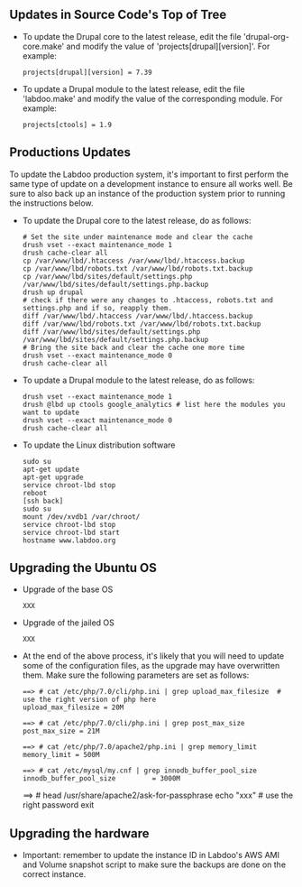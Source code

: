 ** Updates in Source Code's Top of Tree

  - To update the Drupal core to the latest release, edit the file 'drupal-org-core.make' and modify the value of 'projects[drupal][version]'. For example:

    #+BEGIN_EXAMPLE
    projects[drupal][version] = 7.39
    #+END_EXAMPLE

  - To update a Drupal module to the latest release, edit the file 'labdoo.make' and modify the value of the corresponding module. For example:

    #+BEGIN_EXAMPLE
    projects[ctools] = 1.9
    #+END_EXAMPLE

** Productions Updates

  To update the Labdoo production system, it's important to first perform the same type of update on a development instance to ensure all works well. 
  Be sure to also back up an instance of the production system prior to running the instructions below.

  - To update the Drupal core to the latest release, do as follows:

    #+BEGIN_EXAMPLE
    # Set the site under maintenance mode and clear the cache
    drush vset --exact maintenance_mode 1
    drush cache-clear all
    cp /var/www/lbd/.htaccess /var/www/lbd/.htaccess.backup
    cp /var/www/lbd/robots.txt /var/www/lbd/robots.txt.backup
    cp /var/www/lbd/sites/default/settings.php /var/www/lbd/sites/default/settings.php.backup
    drush up drupal
    # check if there were any changes to .htaccess, robots.txt and settings.php and if so, reapply them.
    diff /var/www/lbd/.htaccess /var/www/lbd/.htaccess.backup
    diff /var/www/lbd/robots.txt /var/www/lbd/robots.txt.backup
    diff /var/www/lbd/sites/default/settings.php /var/www/lbd/sites/default/settings.php.backup
    # Bring the site back and clear the cache one more time
    drush vset --exact maintenance_mode 0
    drush cache-clear all 
    #+END_EXAMPLE

  - To update a Drupal module to the latest release, do as follows:

    #+BEGIN_EXAMPLE
    drush vset --exact maintenance_mode 1
    drush @lbd up ctools google_analytics # list here the modules you want to update
    drush vset --exact maintenance_mode 0
    drush cache-clear all
    #+END_EXAMPLE

  - To update the Linux distribution software

    #+BEGIN_EXAMPLE
    sudo su
    apt-get update
    apt-get upgrade
    service chroot-lbd stop
    reboot
    [ssh back]
    sudo su
    mount /dev/xvdb1 /var/chroot/
    service chroot-lbd stop
    service chroot-lbd start
    hostname www.labdoo.org
    #+END_EXAMPLE

** Upgrading the Ubuntu OS

  - Upgrade of the base OS

    #+BEGIN_EXAMPLE
    XXX
    #+END_EXAMPLE

  - Upgrade of the jailed OS

    #+BEGIN_EXAMPLE
    XXX
    #+END_EXAMPLE

  - At the end of the above process, it's likely that you will need to update some of the configuration files, as the upgrade may have overwritten them. Make sure the following parameters are set as follows:

    #+BEGIN_EXAMPLE
    ==> # cat /etc/php/7.0/cli/php.ini | grep upload_max_filesize  # use the right version of php here
    upload_max_filesize = 20M

    ==> # cat /etc/php/7.0/cli/php.ini | grep post_max_size
    post_max_size = 21M

    ==> # cat /etc/php/7.0/apache2/php.ini | grep memory_limit
    memory_limit = 500M

    ==> # cat /etc/mysql/my.cnf | grep innodb_buffer_pool_size
    innodb_buffer_pool_size         = 3000M
    #+END_EXAMPLE

    ==> # head /usr/share/apache2/ask-for-passphrase
    echo "xxx"  # use the right password
    exit
    #+END_EXAMPLE

** Upgrading the hardware

    - Important: remember to update the instance ID in Labdoo's AWS AMI and Volume snapshot script to make sure the backups are done on the correct instance.

